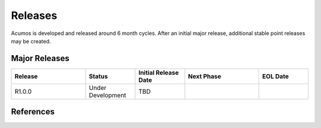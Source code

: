 Releases
========
Acumos is developed and released around 6 month cycles.   After an initial major release, additional
stable point releases may be created.

Major Releases
--------------

.. csv-table:: 
   :align: left
   :header-rows: 0
   :header: "Release", "Status", "Initial Release Date", "Next Phase", "EOL Date"
   :widths:  15,       10,       10,                     15,           10

   "R1.0.0", "Under Development", "TBD",   "",  ""

   
References
----------
